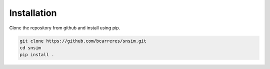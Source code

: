 Installation
============

Clone the repository from github and install using pip.

.. code:: bash

   git clone https://github.com/bcarreres/snsim.git
   cd snsim
   pip install .
